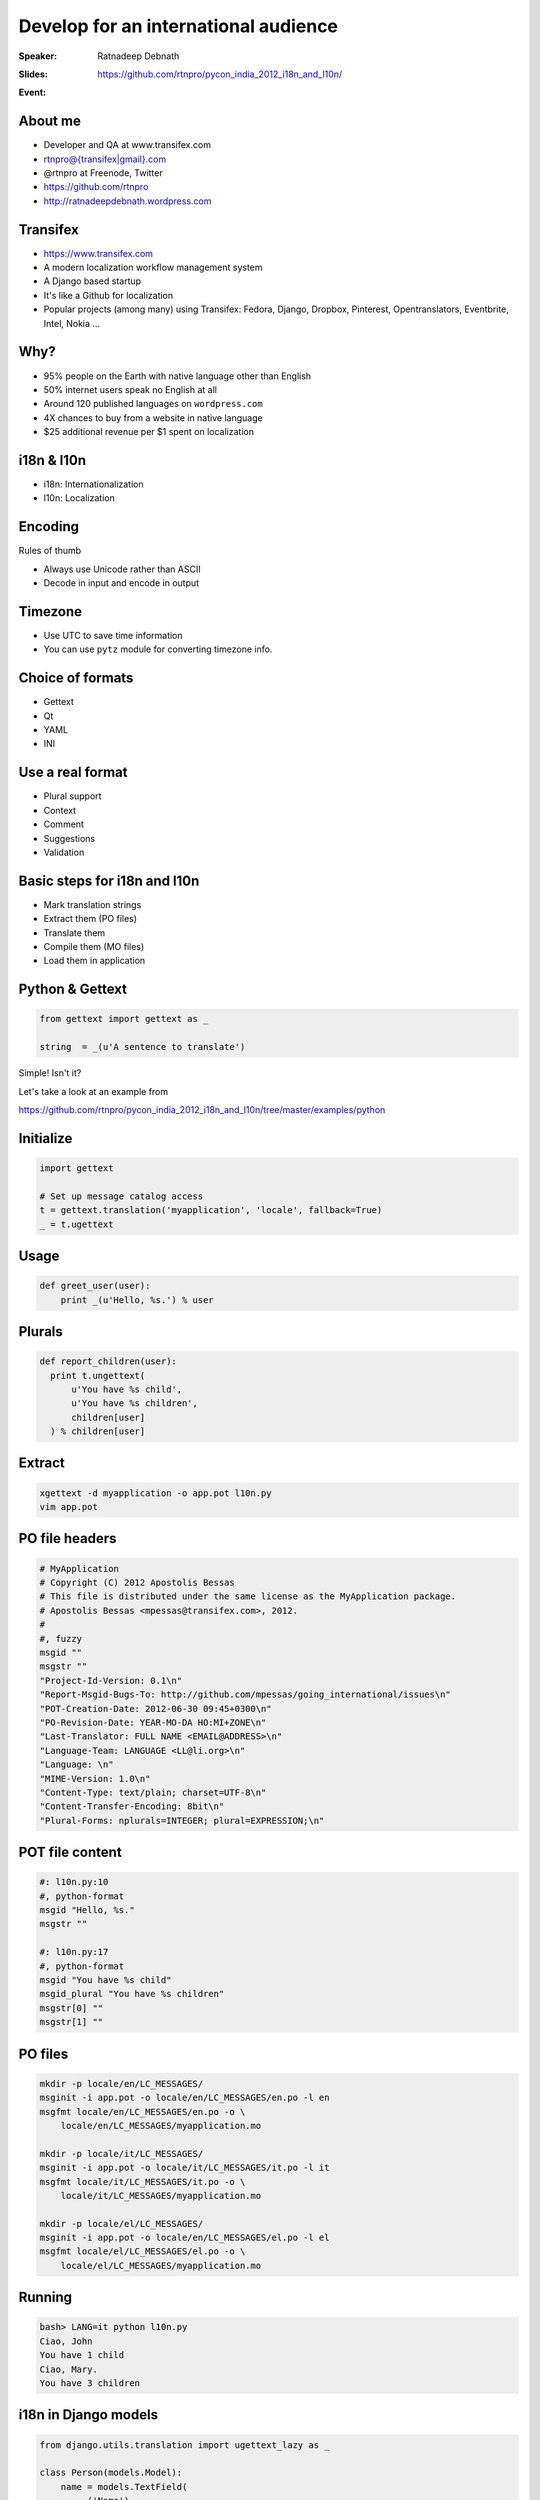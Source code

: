 Develop for an international audience
#####################################
:Speaker: Ratnadeep Debnath
:Slides: https://github.com/rtnpro/pycon_india_2012_i18n_and_l10n/
:Event: .. image:: images/pycon_masthead.png


About me
--------
.. image:: images/rtnpro_tw.jpg
   :align: left
   :height: 308px
   :width: 231px

* Developer and QA at www.transifex.com
* rtnpro@{transifex|gmail}.com
* @rtnpro at Freenode, Twitter
* https://github.com/rtnpro
* http://ratnadeepdebnath.wordpress.com


Transifex
---------

.. image:: images/transifex.jpg
   :width: 750px
   :height: 450px
   :align: center

* https://www.transifex.com
* A modern localization workflow management system
* A Django based startup
* It's like a Github for localization
* Popular projects (among many) using Transifex:
  Fedora, Django, Dropbox, Pinterest, Opentranslators, Eventbrite, Intel, Nokia ...


Why?
----
* 95% people on the Earth with native language other than English
* 50% internet users speak no English at all
* Around 120 published languages on ``wordpress.com``
* 4X chances to buy from a website in native language
* $25 additional revenue per $1 spent on localization


i18n & l10n
-----------
* i18n: Internationalization
* l10n: Localization

.. image:: images/Globalisationchart.jpg
   :align: right
   :height: 700px
   :width: 700px

Encoding
--------
Rules of thumb

* Always use Unicode rather than ASCII
* Decode in input and encode in output

.. code-block:: python
 # -*- coding: utf-8 -*-
 u = u'Hello world'
 # coversion
 u.encode('utf-8').decode('utf-8')


Timezone
--------
* Use UTC to save time information
* You can use ``pytz`` module for converting timezone info.


Choice of formats
-----------------
* Gettext
* Qt
* YAML
* INI

Use a real format
-----------------
* Plural support
* Context
* Comment
* Suggestions
* Validation

Basic steps for i18n and l10n
-----------------------------
* Mark translation strings
* Extract them (PO files)
* Translate them
* Compile them (MO files)
* Load them in application

Python & Gettext
----------------
.. code-block:: python

    from gettext import gettext as _

    string  = _(u'A sentence to translate')

Simple! Isn't it?

Let's take a look at an example from

https://github.com/rtnpro/pycon_india_2012_i18n_and_l10n/tree/master/examples/python

Initialize
----------

.. code-block:: python

   import gettext

   # Set up message catalog access
   t = gettext.translation('myapplication', 'locale', fallback=True)
   _ = t.ugettext


Usage
-----

.. code-block:: python

   def greet_user(user):
       print _(u'Hello, %s.') % user

Plurals
-------

.. code-block:: python

  def report_children(user):
    print t.ungettext(
        u'You have %s child',
        u'You have %s children',
        children[user]
    ) % children[user]


Extract
-------

.. code-block:: bash

   xgettext -d myapplication -o app.pot l10n.py
   vim app.pot


PO file headers
---------------

.. code-block:: gettext

    # MyApplication
    # Copyright (C) 2012 Apostolis Bessas
    # This file is distributed under the same license as the MyApplication package.
    # Apostolis Bessas <mpessas@transifex.com>, 2012.
    #
    #, fuzzy
    msgid ""
    msgstr ""
    "Project-Id-Version: 0.1\n"
    "Report-Msgid-Bugs-To: http://github.com/mpessas/going_international/issues\n"
    "POT-Creation-Date: 2012-06-30 09:45+0300\n"
    "PO-Revision-Date: YEAR-MO-DA HO:MI+ZONE\n"
    "Last-Translator: FULL NAME <EMAIL@ADDRESS>\n"
    "Language-Team: LANGUAGE <LL@li.org>\n"
    "Language: \n"
    "MIME-Version: 1.0\n"
    "Content-Type: text/plain; charset=UTF-8\n"
    "Content-Transfer-Encoding: 8bit\n"
    "Plural-Forms: nplurals=INTEGER; plural=EXPRESSION;\n"


POT file content
----------------

.. code-block:: gettext

    #: l10n.py:10
    #, python-format
    msgid "Hello, %s."
    msgstr ""

    #: l10n.py:17
    #, python-format
    msgid "You have %s child"
    msgid_plural "You have %s children"
    msgstr[0] ""
    msgstr[1] ""

PO files
--------

.. code-block:: bash

    mkdir -p locale/en/LC_MESSAGES/
    msginit -i app.pot -o locale/en/LC_MESSAGES/en.po -l en
    msgfmt locale/en/LC_MESSAGES/en.po -o \
        locale/en/LC_MESSAGES/myapplication.mo

    mkdir -p locale/it/LC_MESSAGES/
    msginit -i app.pot -o locale/it/LC_MESSAGES/it.po -l it
    msgfmt locale/it/LC_MESSAGES/it.po -o \
        locale/it/LC_MESSAGES/myapplication.mo

    mkdir -p locale/el/LC_MESSAGES/
    msginit -i app.pot -o locale/en/LC_MESSAGES/el.po -l el
    msgfmt locale/el/LC_MESSAGES/el.po -o \
        locale/el/LC_MESSAGES/myapplication.mo


Running
-------

.. code-block:: bash

    bash> LANG=it python l10n.py
    Ciao, John
    You have 1 child
    Ciao, Mary.
    You have 3 children


i18n in Django models
---------------------
.. code-block:: python

    from django.utils.translation import ugettext_lazy as _

    class Person(models.Model):
        name = models.TextField(
            _('Name'),
            help_text=_('First & last name')
        )


i18n in Django templates
------------------------
.. code-block:: html

    {% load i18n %}

    {% trans "Person:" %}

.. raw:: pdf

    PageBreak oneColumn

Extract marked strings in Django
~~~~~~~~~~~~~~~~~~~~~~~~~~~~~~~~
.. code-block:: bash

    ./manage.py makemessages


Compile translations
~~~~~~~~~~~~~~~~~~~~
.. code-block:: bash

    ./manage.py compilemessages


Localize dynamic content
------------------------
* Add separate tables to hold localized data: `django-multilingual <http://code.google.com/p/django-multilingual/>`_
* Add new fields in the same table to hold localized data: `django-transmeta <http://code.google.com/p/django-transmeta/>`_
* Use Gettext to localize dynamic data: `django-vinaigrette <https://github.com/ecometrica/django-vinaigrette>`_,
  `django-lingua <https://github.com/geomin/django-lingua>`_


Localize dynamic content
------------------------
Example using django-vinaigrette can be found `here <https://github.com/rtnpro/pycon_india_2012_i18n_and_l10n/examples/django/l10n/>`_.
All you need to do is:

* Add ``'vinaigrette'`` to INSTALLED_APPS in your settings file
* Register the fields of a model you want to translate in proper models.py, e.g.,

    .. code-block:: python

        from django.db import models
        from django.utils.translation import ugettext_lazy as _
        import vinaigrette

        class Post(models.Model):
            message = models.CharField(max_length=200,
                    verbose_name='Message', help_text=_('A message'))

            def __unicode__(self):
                return self.message

        vinaigrette.register(Post, ['message'])


Gotchas with Gettext & Python
-----------------------------
* Issues with ``%`` character in source string. Consider the following scenario.

  .. code-block:: gettext

        #: foo.py: 10
        #, python-format
        msgid "100% translated strings"
        msgstr "100% strings traduzidas"

  Gettext check(``msgfmt -c``) for the translation file fails.

Gotchas with Gettext & Python: work arounds
-------------------------------------------
- Consider removing ``python-format`` flag (**not recommended**)
- You can modify the source string marked up in source code as:
  In a Python file:

  .. code-block:: python

      _("%(percent)s translated strings") % {percent: "%d%" % n}

  In a Django template file:

  .. code-block:: html

      {% blocktrans with percent=n %}{{ percent }} translated strings{% endblocktrans %}

  where n is a context variable = "100%".


More gotchas with Gettext & Python
----------------------------------
* Are you using new Python format strings?

  .. code-block:: python

        "This is a {format} string".format(format='format')

  Well, Gettext does not recognize
  them and so no validation support from it.
* It's always better to use named format specifiers than positional format specifiers. Makes more sense during translation.


Workflow
--------
* Mark translate strings, export
* Release string freeze
* Translator: VCS checkout
* Translate w/ specialized tools
* Get 'em files back: SSH, email, tickets
* For every friggin release


Challenges
----------
* Too darn hard
* Community isolation
* Quality
* Scalability
* Always more languages, more users

Modern solutions
----------------
* Localization workflow management tools on the cloud, e.g., **Transifex**
* **Pontoon**: A tool from Mozilla for live website localization


What does Transifex offer?
--------------------------
* Easy integration with the help of ``transifex-client``
* Collaboration: teams, crowdsourced, watches, outsourcing
* Translation Memory
* Glossary
* API
* Release management
* Webhooks, autofetch
* Web editor, file formats, 270+ languages
* Free for open source projects


Django on Transifex
-------------------

.. image:: images/tx_django.jpg
   :align: center
   :width: 1280px
   :height: 800px

Pontoon
-------
.. image:: images/pontoon_logo.jpg
   :align: center
   :width: 700px
   :height: 350px

* Live website localization
* Configurable with various backends like Transifex, Pootle, etc.
* Very intuitive
* Support for various web frameworks: **PHP**, **Django** (others will follow)
* Helps localize non i18n-ized websites
* Open Source
* Contribute: https://github.com/mathjazz/pontoon

Pontoon
-------
.. image:: images/pontoon_demo.jpg
   :align: center
   :width: 1280px
   :height: 720px


Questions?
----------


Thanks :)
---------


